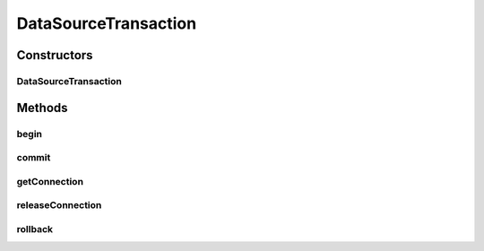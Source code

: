 .. java:import:: hk.hku.cecid.piazza.commons.dao DAOException

.. java:import:: hk.hku.cecid.piazza.commons.dao Transaction

.. java:import:: java.sql Connection

DataSourceTransaction
=====================

.. java:package:: hk.hku.cecid.piazza.commons.dao.ds
   :noindex:

.. java:type:: public class DataSourceTransaction implements Transaction

   DataSourceTransaction is an implementation of a DAO transaction. It should not be created directly and is usually created through DataSourceDAOFactory.

   :author: Hugo Y. K. Lam

   **See also:** :java:ref:`DataSourceDAOFactory`

Constructors
------------
DataSourceTransaction
^^^^^^^^^^^^^^^^^^^^^

.. java:constructor:: protected DataSourceTransaction(DataSourceDAOFactory dsFactory) throws DAOException
   :outertype: DataSourceTransaction

   Creates a new instance of DataSourceTransaction.

   :param dsFactory: the data source factory which creates this transaction.
   :throws DAOException: if the no data source factory specified.

Methods
-------
begin
^^^^^

.. java:method:: public void begin() throws DAOException
   :outertype: DataSourceTransaction

   Begins the transaction.

   :throws DAOException: if unable to begin the transaction or the transaction has already begun.

   **See also:** :java:ref:`hk.hku.cecid.piazza.commons.dao.Transaction.begin()`

commit
^^^^^^

.. java:method:: public void commit() throws DAOException
   :outertype: DataSourceTransaction

   Commits the transaction.

   :throws DAOException: if unable to commit the transaction.

   **See also:** :java:ref:`hk.hku.cecid.piazza.commons.dao.Transaction.commit()`

getConnection
^^^^^^^^^^^^^

.. java:method:: public Connection getConnection() throws DAOException
   :outertype: DataSourceTransaction

   Gets the connection that this transaction manages.

   :throws DAOException: if the transaction has not begun or has been ended.
   :return: the connection this transaction manages.

releaseConnection
^^^^^^^^^^^^^^^^^

.. java:method:: public void releaseConnection()
   :outertype: DataSourceTransaction

   Releases the connection that this transaction manages.

rollback
^^^^^^^^

.. java:method:: public void rollback() throws DAOException
   :outertype: DataSourceTransaction

   Rolls back the transaction.

   :throws DAOException: if unable to commit the transaction.

   **See also:** :java:ref:`hk.hku.cecid.piazza.commons.dao.Transaction.rollback()`

